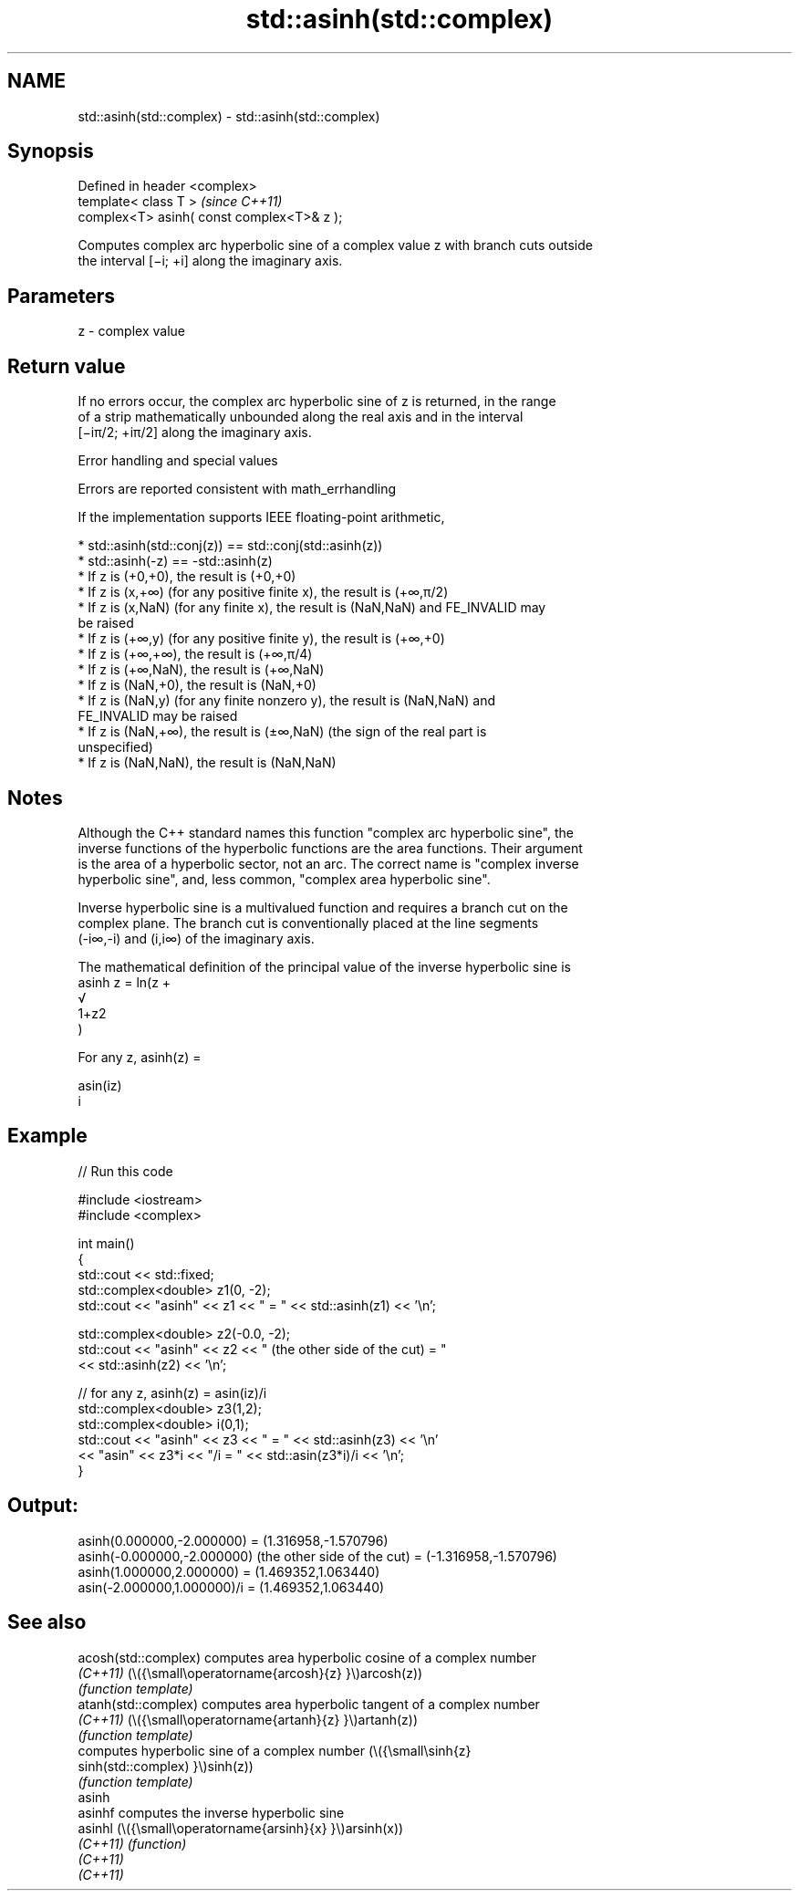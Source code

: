 .TH std::asinh(std::complex) 3 "2022.07.31" "http://cppreference.com" "C++ Standard Libary"
.SH NAME
std::asinh(std::complex) \- std::asinh(std::complex)

.SH Synopsis
   Defined in header <complex>
   template< class T >                       \fI(since C++11)\fP
   complex<T> asinh( const complex<T>& z );

   Computes complex arc hyperbolic sine of a complex value z with branch cuts outside
   the interval [−i; +i] along the imaginary axis.

.SH Parameters

   z - complex value

.SH Return value

   If no errors occur, the complex arc hyperbolic sine of z is returned, in the range
   of a strip mathematically unbounded along the real axis and in the interval
   [−iπ/2; +iπ/2] along the imaginary axis.

  Error handling and special values

   Errors are reported consistent with math_errhandling

   If the implementation supports IEEE floating-point arithmetic,

     * std::asinh(std::conj(z)) == std::conj(std::asinh(z))
     * std::asinh(-z) == -std::asinh(z)
     * If z is (+0,+0), the result is (+0,+0)
     * If z is (x,+∞) (for any positive finite x), the result is (+∞,π/2)
     * If z is (x,NaN) (for any finite x), the result is (NaN,NaN) and FE_INVALID may
       be raised
     * If z is (+∞,y) (for any positive finite y), the result is (+∞,+0)
     * If z is (+∞,+∞), the result is (+∞,π/4)
     * If z is (+∞,NaN), the result is (+∞,NaN)
     * If z is (NaN,+0), the result is (NaN,+0)
     * If z is (NaN,y) (for any finite nonzero y), the result is (NaN,NaN) and
       FE_INVALID may be raised
     * If z is (NaN,+∞), the result is (±∞,NaN) (the sign of the real part is
       unspecified)
     * If z is (NaN,NaN), the result is (NaN,NaN)

.SH Notes

   Although the C++ standard names this function "complex arc hyperbolic sine", the
   inverse functions of the hyperbolic functions are the area functions. Their argument
   is the area of a hyperbolic sector, not an arc. The correct name is "complex inverse
   hyperbolic sine", and, less common, "complex area hyperbolic sine".

   Inverse hyperbolic sine is a multivalued function and requires a branch cut on the
   complex plane. The branch cut is conventionally placed at the line segments
   (-i∞,-i) and (i,i∞) of the imaginary axis.

   The mathematical definition of the principal value of the inverse hyperbolic sine is
   asinh z = ln(z +
   √
   1+z2
   )

   For any z, asinh(z) =

   asin(iz)
   i

.SH Example


// Run this code

 #include <iostream>
 #include <complex>

 int main()
 {
     std::cout << std::fixed;
     std::complex<double> z1(0, -2);
     std::cout << "asinh" << z1 << " = " << std::asinh(z1) << '\\n';

     std::complex<double> z2(-0.0, -2);
     std::cout << "asinh" << z2 << " (the other side of the cut) = "
               << std::asinh(z2) << '\\n';

     // for any z, asinh(z) = asin(iz)/i
     std::complex<double> z3(1,2);
     std::complex<double> i(0,1);
     std::cout << "asinh" << z3 << " = " << std::asinh(z3) << '\\n'
               << "asin" << z3*i << "/i = " << std::asin(z3*i)/i << '\\n';
 }

.SH Output:

 asinh(0.000000,-2.000000) = (1.316958,-1.570796)
 asinh(-0.000000,-2.000000) (the other side of the cut) = (-1.316958,-1.570796)
 asinh(1.000000,2.000000) = (1.469352,1.063440)
 asin(-2.000000,1.000000)/i = (1.469352,1.063440)

.SH See also

   acosh(std::complex) computes area hyperbolic cosine of a complex number
   \fI(C++11)\fP             (\\({\\small\\operatorname{arcosh}{z} }\\)arcosh(z))
                       \fI(function template)\fP
   atanh(std::complex) computes area hyperbolic tangent of a complex number
   \fI(C++11)\fP             (\\({\\small\\operatorname{artanh}{z} }\\)artanh(z))
                       \fI(function template)\fP
                       computes hyperbolic sine of a complex number (\\({\\small\\sinh{z}
   sinh(std::complex)  }\\)sinh(z))
                       \fI(function template)\fP
   asinh
   asinhf              computes the inverse hyperbolic sine
   asinhl              (\\({\\small\\operatorname{arsinh}{x} }\\)arsinh(x))
   \fI(C++11)\fP             \fI(function)\fP
   \fI(C++11)\fP
   \fI(C++11)\fP
